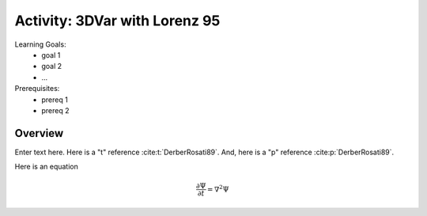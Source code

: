 .. _top-edu-3dvar-l95:

Activity: 3DVar with Lorenz 95
===============================

Learning Goals:
 - goal 1
 - goal 2
 - ...

Prerequisites:
 - prereq 1
 - prereq 2


Overview
--------

Enter text here.  Here is a "t" reference :cite:t:`DerberRosati89`.
And, here is a "p" reference :cite:p:`DerberRosati89`.

Here is an equation

    .. math::

      \frac{\partial \Psi}{\partial t} = \nabla^2 \Psi
